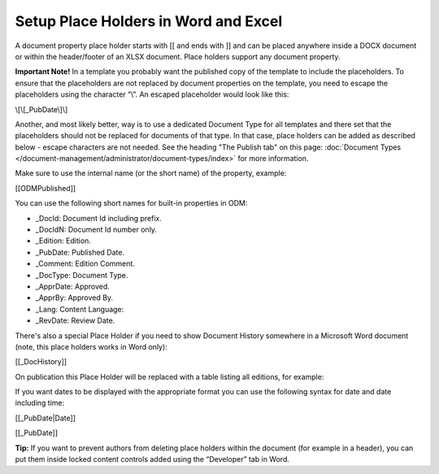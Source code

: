 Setup Place Holders in Word and Excel
=========================================

A document property place holder starts with [[ and ends with ]] and can be placed anywhere inside a DOCX document or within the header/footer of an XLSX document. Place holders support any document property. 

**Important Note!** In a template you probably want the published copy of the template to include the placeholders. To ensure that the placeholders are not replaced by document properties on the template, you need to escape the placeholders using the character “\\”. An escaped placeholder would look like this:

\\[\\[_PubDate\\]\\]

Another, and most likely better, way is to use a dedicated Document Type for all templates and there set that the placeholders should not be replaced for documents of that type. In that case, place holders can be added as described below - escape characters are not needed. See the heading "The Publish tab" on this page: :doc:`Document Types </document-management/administrator/document-types/index>` for more information.

Make sure to use the internal name (or the short name) of the property, example:

[[ODMPublished]]

You can use the following short names for built-in properties in ODM:

- _DocId: Document Id including prefix.
- _DocIdN: Document Id number only.
- _Edition: Edition.
- _PubDate: Published Date.
- _Comment: Edition Comment.
- _DocType: Document Type.
- _ApprDate: Approved.
- _ApprBy: Approved By.
- _Lang: Content Language:
- _RevDate: Review Date.

There's also a special Place Holder if you need to show Document History somewhere in a Microsoft Word document (note, this place holders works in Word only):

[[_DocHistory]]

On publication this Place Holder will be replaced with a table listing all editions, for example:

.. image:: place-holder.png

If you want dates to be displayed with the appropriate format you can use the following syntax for date and date including time:

[[_PubDate|Date]]

[[_PubDate]]

**Tip:** If you want to prevent authors from deleting place holders within the document (for example in a header), you can put them inside locked content controls added using the “Developer” tab in Word.



